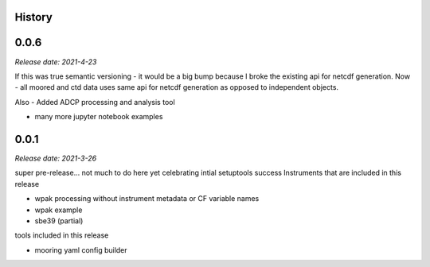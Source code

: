 .. :changelog:

History
-------

0.0.6
-----

*Release date: 2021-4-23*

If this was true semantic versioning - it would be a big bump because I broke the existing api for netcdf generation.  Now - all moored and ctd data uses same api for netcdf generation as opposed to independent objects.

Also - Added ADCP processing and analysis tool

- many more jupyter notebook examples

0.0.1
-----

*Release date: 2021-3-26*

super pre-release... not much to do here yet
celebrating intial setuptools success
Instruments that are included in this release

* wpak processing without instrument metadata or CF variable names
* wpak example
* sbe39 (partial)

tools included in this release

* mooring yaml config builder

